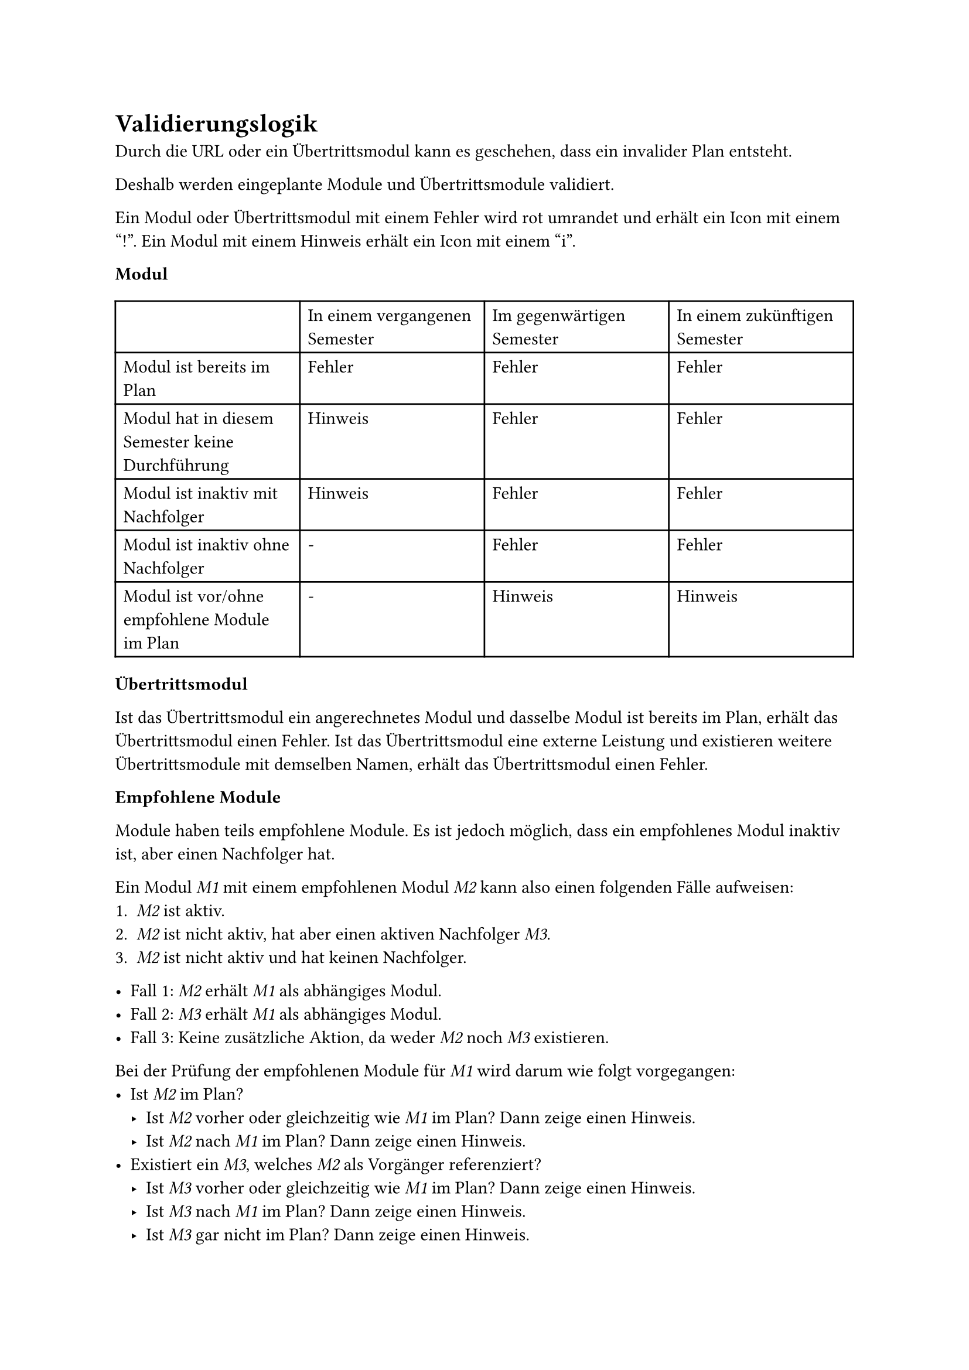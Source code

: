 = Validierungslogik <validation-logic>

Durch die URL oder ein Übertrittsmodul kann es geschehen, dass ein invalider Plan entsteht.

Deshalb werden eingeplante Module und Übertrittsmodule validiert.

Ein Modul oder Übertrittsmodul mit einem Fehler wird rot umrandet und erhält ein Icon mit einem "!".
Ein Modul mit einem Hinweis erhält ein Icon mit einem "i".

*Modul*

#table(
  columns: 4,
  [], [In einem vergangenen Semester], [Im gegenwärtigen Semester], [In einem zukünftigen Semester],
  [Modul ist bereits im Plan], [Fehler], [Fehler], [Fehler],
  [Modul hat in diesem Semester keine Durchführung], [Hinweis], [Fehler], [Fehler],
  [Modul ist inaktiv mit Nachfolger], [Hinweis], [Fehler], [Fehler],
  [Modul ist inaktiv ohne Nachfolger], [-], [Fehler], [Fehler],
  [Modul ist vor/ohne empfohlene Module im Plan], [-], [Hinweis], [Hinweis]
)

*Übertrittsmodul*

Ist das Übertrittsmodul ein angerechnetes Modul und dasselbe Modul ist bereits im Plan, erhält das Übertrittsmodul einen Fehler.
Ist das Übertrittsmodul eine externe Leistung und existieren weitere Übertrittsmodule mit demselben Namen, erhält das Übertrittsmodul einen Fehler.

*Empfohlene Module*

Module haben teils empfohlene Module. Es ist jedoch möglich, dass ein empfohlenes Modul inaktiv ist, aber einen Nachfolger hat.

Ein Modul _M1_ mit einem empfohlenen Modul _M2_ kann also einen folgenden Fälle aufweisen:
1. _M2_ ist aktiv.
2. _M2_ ist nicht aktiv, hat aber einen aktiven Nachfolger _M3_.
3. _M2_ ist nicht aktiv und hat keinen Nachfolger.

- Fall 1: _M2_ erhält _M1_ als abhängiges Modul.
- Fall 2: _M3_ erhält _M1_ als abhängiges Modul.
- Fall 3: Keine zusätzliche Aktion, da weder _M2_ noch _M3_ existieren.

Bei der Prüfung der empfohlenen Module für _M1_ wird darum wie folgt vorgegangen:
- Ist _M2_ im Plan?
  - Ist _M2_ vorher oder gleichzeitig wie _M1_ im Plan? Dann zeige einen Hinweis.
  - Ist _M2_ nach _M1_ im Plan? Dann zeige einen Hinweis.
- Existiert ein _M3_, welches _M2_ als Vorgänger referenziert?
  - Ist _M3_ vorher oder gleichzeitig wie _M1_ im Plan? Dann zeige einen Hinweis.
  - Ist _M3_ nach _M1_ im Plan? Dann zeige einen Hinweis.
  - Ist _M3_ gar nicht im Plan? Dann zeige einen Hinweis.
- Kein empfohlenes Modul ist im Plan, also zeige einen Hinweis.
